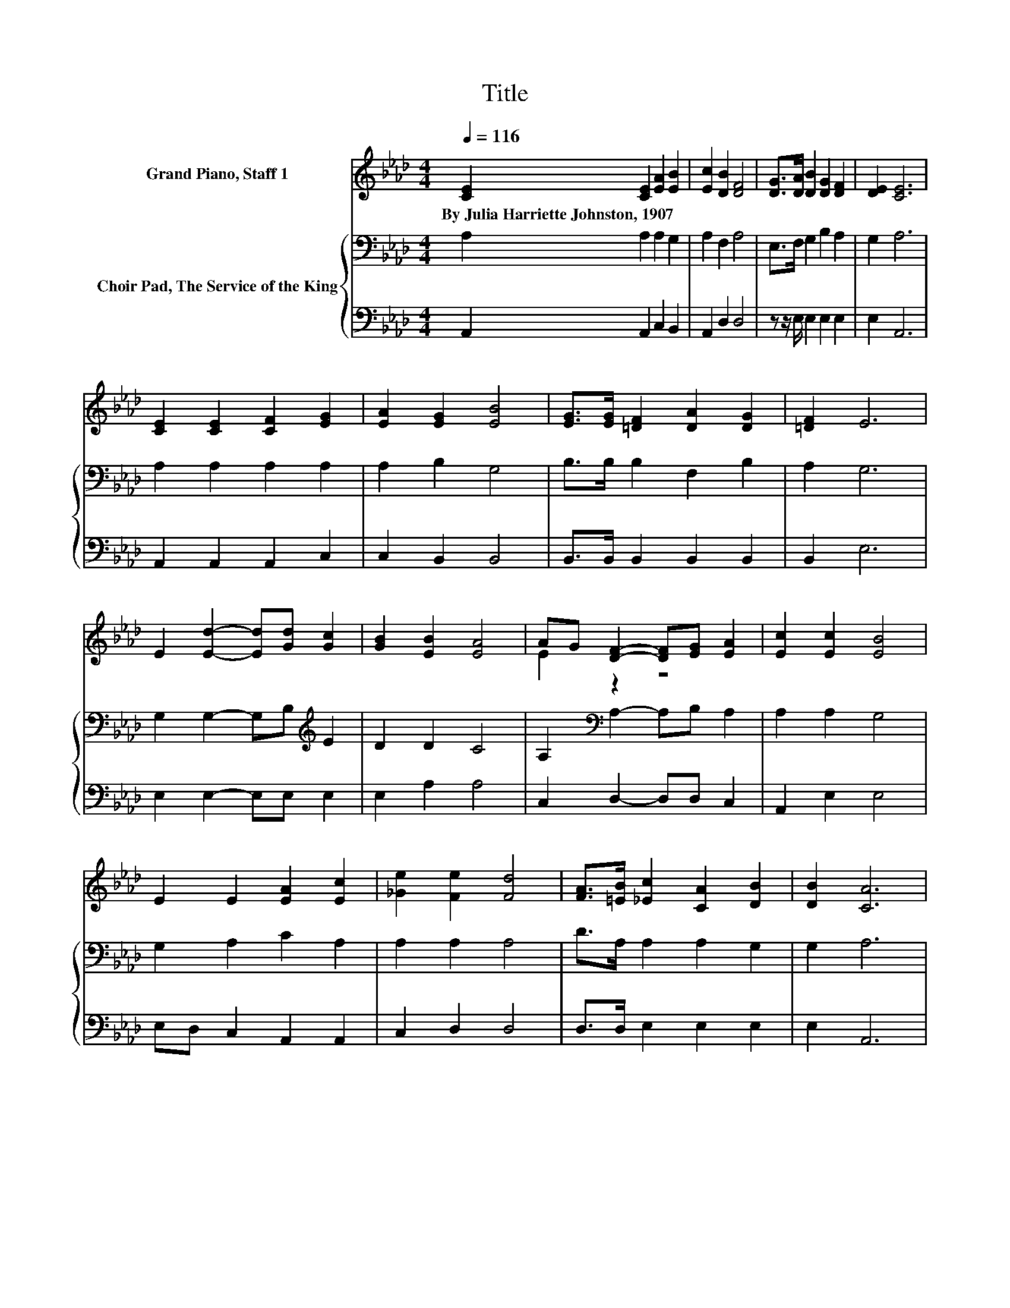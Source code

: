 X:1
T:Title
%%score ( 1 2 ) { 3 | 4 }
L:1/8
Q:1/4=116
M:4/4
K:Ab
V:1 treble nm="Grand Piano, Staff 1"
V:2 treble 
V:3 bass nm="Choir Pad, The Service of the King"
V:4 bass 
V:1
 [CE]2 [CE]2 [EA]2 [EB]2 | [Ec]2 [DB]2 [DF]4 | [DG]>[DA] [DB]2 [DG]2 [DF]2 | [DE]2 [CE]6 | %4
w: By~Julia~Harriette~Johnston,~1907 * * *||||
 [CE]2 [CE]2 [CF]2 [EG]2 | [EA]2 [EG]2 [EB]4 | [EG]>[EG] [=DF]2 [DA]2 [DG]2 | [=DF]2 E6 | %8
w: ||||
 E2 [Ed]2- [Ed][Gd] [Gc]2 | [GB]2 [EB]2 [EA]4 | AG [DF]2- [DF][EG] [EA]2 | [Ec]2 [Ec]2 [EB]4 | %12
w: ||||
 E2 E2 [EA]2 [Ec]2 | [_Ge]2 [Fe]2 [Fd]4 | [FA]>[=EB] [_Ec]2 [CA]2 [DB]2 | [DB]2 [CA]6 | %16
w: ||||
 [CE]>[CA] [Ec]2 [Ec]2 [=D_c]2 | [=D_c]2 =c->[Ac-] [Gc-]>[Fc-] [Ec]2 | [EA]2 [FB]2 [FA]2 [DF]2 | %19
w: |||
 [DA]2 [CE]6 | E2 E2 [EA]2 [Ec]2 | [_Ge]2 [Fe]2 [Fd]2 [Fd]2 | [FA]>[=EB] [_Ec]2 [CA]2 [DB]2 | %23
w: ||||
 [DB]2 [CA]6- | [CA]2 z2 z4 |] %25
w: ||
V:2
 x8 | x8 | x8 | x8 | x8 | x8 | x8 | x8 | x8 | x8 | E2 z2 z4 | x8 | x8 | x8 | x8 | x8 | x8 | %17
 z2 E2 z4 | x8 | x8 | x8 | x8 | x8 | x8 | x8 |] %25
V:3
 A,2 A,2 A,2 G,2 | A,2 F,2 A,4 | E,>F, G,2 B,2 A,2 | G,2 A,6 | A,2 A,2 A,2 A,2 | A,2 B,2 G,4 | %6
 B,>B, B,2 F,2 B,2 | A,2 G,6 | G,2 G,2- G,B,[K:treble] E2 | D2 D2 C4 | A,2[K:bass] A,2- A,B, A,2 | %11
 A,2 A,2 G,4 | G,2 A,2 C2 A,2 | A,2 A,2 A,4 | D>A, A,2 A,2 G,2 | G,2 A,6 | A,>A, A,2 A,2 F,2 | %17
 F,2 E,2 A,>A, A,2 | A,2 D2 D2 A,2 | F,2 A,>G, F,>A, E,2 | G,2 A,2 C2 A,2 | A,2 A,2 A,2 A,2 | %22
 D>A, A,2 A,2 G,2 | G,2 A,6- | A,2 z2 z4 |] %25
V:4
 A,,2 A,,2 C,2 B,,2 | A,,2 D,2 D,4 | z z/ E,/ E,2 E,2 E,2 | E,2 A,,6 | A,,2 A,,2 A,,2 C,2 | %5
 C,2 B,,2 B,,4 | B,,>B,, B,,2 B,,2 B,,2 | B,,2 E,6 | E,2 E,2- E,E, E,2 | E,2 A,2 A,4 | %10
 C,2 D,2- D,D, C,2 | A,,2 E,2 E,4 | E,D, C,2 A,,2 A,,2 | C,2 D,2 D,4 | D,>D, E,2 E,2 E,2 | %15
 E,2 A,,6 | A,,>A,, A,,2 A,,2 A,,2 | A,,2 A,,6 | C,2 D,2 D,2 D,2 | D,2 A,,6 | E,D, C,2 A,,2 A,,2 | %21
 C,2 D,2 D,2 D,2 | D,>D, E,2 E,2 E,2 | E,2 A,,6- | A,,2 z2 z4 |] %25

